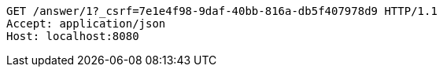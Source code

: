 [source,http,options="nowrap"]
----
GET /answer/1?_csrf=7e1e4f98-9daf-40bb-816a-db5f407978d9 HTTP/1.1
Accept: application/json
Host: localhost:8080

----